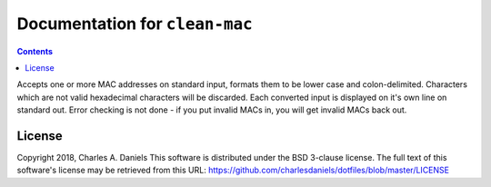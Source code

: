 *******************************
Documentation for ``clean-mac``
*******************************

.. contents::


Accepts one or more MAC addresses on standard input, formats them to be
lower case and colon-delimited. Characters which are not valid hexadecimal
characters will be discarded. Each converted input is displayed on it's own
line on standard out. Error checking is not done - if you put invalid MACs
in, you will get invalid MACs back out.


License
=======


Copyright 2018, Charles A. Daniels
This software is distributed under the BSD 3-clause license. The full text
of this software's license may be retrieved from this URL:
https://github.com/charlesdaniels/dotfiles/blob/master/LICENSE









